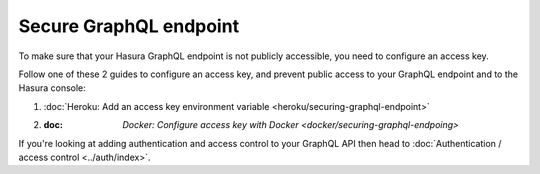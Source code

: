 Secure GraphQL endpoint
=======================

To make sure that your Hasura GraphQL endpoint is not publicly accessible, you need to configure an access key.

Follow one of these 2 guides to configure an access key, and prevent public access to your GraphQL endpoint and to the Hasura console:

#. :doc:`Heroku: Add an access key environment variable <heroku/securing-graphql-endpoint>`
#. :doc: `Docker: Configure access key with Docker <docker/securing-graphql-endpoing>`

If you're looking at adding authentication and access control to your GraphQL API then head to :doc:`Authentication / access control <../auth/index>`.
